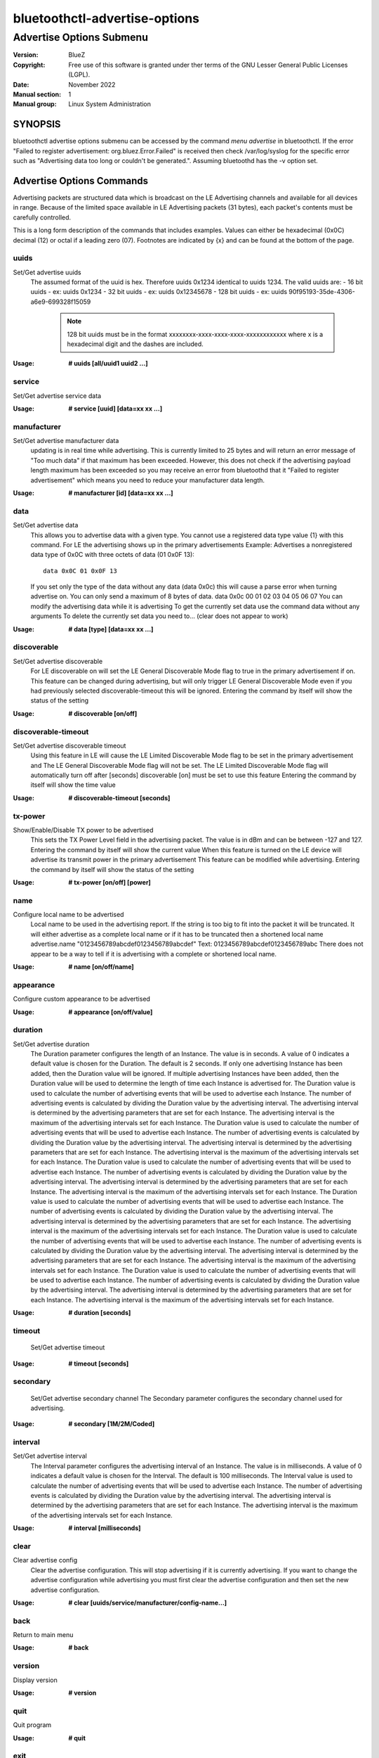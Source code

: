 ==============================
bluetoothctl-advertise-options
==============================

-------------------------
Advertise Options Submenu
-------------------------

:Version: BlueZ
:Copyright: Free use of this software is granted under ther terms of the GNU
            Lesser General Public Licenses (LGPL).
:Date: November 2022
:Manual section: 1
:Manual group: Linux System Administration

SYNOPSIS
========
bluetoothctl advertise options submenu can be accessed by the command `menu advertise` in bluetoothctl. If the error "Failed to register advertisement: org.bluez.Error.Failed" is received then check /var/log/syslog for the specific error such as "Advertising data too long or couldn't be generated.". Assuming bluetoothd has the -v option set.

Advertise Options Commands
==========================

Advertising packets are structured data which is broadcast on the LE Advertising
channels and available for all devices in range.  Because of the limited space
available in LE Advertising packets (31 bytes), each packet's contents must be
carefully controlled.

This is a long form description of the commands that includes examples. Values can either be hexadecimal (0x0C)
decimal (12) or octal if  a leading zero (07). Footnotes are indicated by {x} and can be found at the bottom of the page.


uuids
-----
Set/Get advertise uuids
  The assumed format of the uuid is hex. Therefore uuids 0x1234 identical to uuids 1234.
  The valid uuids are:
  - 16 bit uuids - ex: uuids 0x1234
  - 32 bit uuids - ex: uuids 0x12345678
  - 128 bit uuids - ex: uuids 90f95193-35de-4306-a6e9-699328f15059

    .. note:: 128 bit uuids must be in the format xxxxxxxx-xxxx-xxxx-xxxx-xxxxxxxxxxxx where x is a hexadecimal digit and the dashes are included.

:Usage: **# uuids [all/uuid1 uuid2 ...]**

service
-------
Set/Get advertise service data

:Usage: **# service [uuid] [data=xx xx ...]**

manufacturer
------------
Set/Get advertise manufacturer data
  updating is in real time while advertising. This is currently limited to 25 bytes and will return an error message of "Too much data"
  if that maximum has been exceeded. However, this does not check if the advertising payload length maximum has been exceeded so you 
  may receive an error from bluetoothd that it "Failed to register advertisement" which means you need to reduce your manufacturer data length.

:Usage: **# manufacturer [id] [data=xx xx ...]**

data
----
Set/Get advertise data
  This allows you to advertise data with a given type. You cannot use a registered data type value {1} with 
  this command. For LE the advertising shows up in the primary advertisements
  Example: Advertises a nonregistered data type of 0x0C with three octets of data (01 0x0F 13)::

    data 0x0C 01 0x0F 13

  If you set only the type of the data without any data (data 0x0c) this will cause a parse error when turning advertise on.
  You can only send a maximum of 8 bytes of data. data 0x0c 00 01 02 03 04 05 06 07
  You can modify the advertising data while it is advertising 
  To get the currently set data use the command data without any arguments
  To delete the currently set data you need to...   (clear does not appear to work)

:Usage: **# data [type] [data=xx xx ...]**

discoverable
------------
Set/Get advertise discoverable
  For LE discoverable on will set the LE General Discoverable Mode flag to true in the primary advertisement if on.
  This feature can be changed during advertising, but will only trigger LE General Discoverable Mode even if you had previously selected 
  discoverable-timeout this will be ignored.
  Entering the command by itself will show the status of the setting

:Usage: **# discoverable [on/off]**

discoverable-timeout
--------------------
Set/Get advertise discoverable timeout
  Using this feature in LE will cause the LE Limited Discoverable Mode flag to be set in the primary advertisement and 
  The LE General Discoverable Mode flag will not be set. The LE Limited Discoverable Mode flag will automatically turn off after [seconds]
  discoverable [on] must be set to use this feature
  Entering the command by itself will show the time value

:Usage: **# discoverable-timeout [seconds]**

tx-power
--------
Show/Enable/Disable TX power to be advertised
  This sets the TX Power Level field in the advertising packet. The value is in dBm and can be between -127 and 127.
  Entering the command by itself will show the current value
  When this feature is turned on the LE device will advertise its transmit power in the primary advertisement
  This feature can be modified while advertising.
  Entering the command by itself will show the status of the setting

:Usage: **# tx-power [on/off] [power]**

name
----
Configure local name to be advertised
  Local name to be used in the advertising report. If the string is too big to fit into the packet it will be truncated.
  It will either advertise as a complete local name or if it has to be truncated then a shortened local name
  advertise.name "0123456789abcdef0123456789abcdef"
  Text: 0123456789abcdef0123456789abc
  There does not appear to be a way to tell if it is advertising with a complete or shortened local name.

:Usage: **# name [on/off/name]**

appearance
----------
Configure custom appearance to be advertised

:Usage: **# appearance [on/off/value]**

duration
--------
Set/Get advertise duration
  The Duration parameter configures the length of an Instance. The value is in seconds.
  A value of 0 indicates a default value is chosen for the Duration. The default is 2 seconds.
  If only one advertising Instance has been added, then the Duration value will be ignored.
  If multiple advertising Instances have been added, then the Duration value will be used to determine the length of time
  each Instance is advertised for. The Duration value is used to calculate the number of advertising events that will be
  used to advertise each Instance. The number of advertising events is calculated by dividing the Duration value by the
  advertising interval. The advertising interval is determined by the advertising parameters that are set for each
  Instance. The advertising interval is the maximum of the advertising intervals set for each Instance.
  The Duration value is used to calculate the number of advertising events that will be used to advertise each Instance.
  The number of advertising events is calculated by dividing the Duration value by the advertising interval. The advertising
  interval is determined by the advertising parameters that are set for each Instance. The advertising interval is the maximum
  of the advertising intervals set for each Instance.
  The Duration value is used to calculate the number of advertising events that will be used to advertise each Instance.
  The number of advertising events is calculated by dividing the Duration value by the advertising interval. The advertising
  interval is determined by the advertising parameters that are set for each Instance. The advertising interval is the maximum
  of the advertising intervals set for each Instance.
  The Duration value is used to calculate the number of advertising events that will be used to advertise each Instance.
  The number of advertising events is calculated by dividing the Duration value by the advertising interval. The advertising
  interval is determined by the advertising parameters that are set for each Instance. The advertising interval is the maximum
  of the advertising intervals set for each Instance.
  The Duration value is used to calculate the number of advertising events that will be used to advertise each Instance.
  The number of advertising events is calculated by dividing the Duration value by the advertising interval. The advertising
  interval is determined by the advertising parameters that are set for each Instance. The advertising interval is the maximum
  of the advertising intervals set for each Instance.
  The Duration value is used to calculate the number of advertising events that will be used to advertise each Instance.
  The number of advertising events is
  calculated by dividing the Duration value by the advertising interval. The advertising interval is determined by the
  advertising parameters that are set for each Instance. The advertising interval is the maximum of the advertising intervals
  set for each Instance.

:Usage: **# duration [seconds]**

timeout
-------
  Set/Get advertise timeout

:Usage: **# timeout [seconds]**

secondary
---------
  Set/Get advertise secondary channel
  The Secondary parameter configures the secondary channel used for advertising.

:Usage: **# secondary [1M/2M/Coded]**        

interval
--------
Set/Get advertise interval
  The Interval parameter configures the advertising interval of an Instance. The value is in milliseconds.
  A value of 0 indicates a default value is chosen for the Interval. The default is 100 milliseconds.
  The Interval value is used to calculate the number of advertising events that will be used to advertise each Instance.
  The number of advertising events is calculated by dividing the Duration value by the advertising interval. The advertising
  interval is determined by the advertising parameters that are set for each Instance. The advertising interval is the maximum
  of the advertising intervals set for each Instance.

:Usage: **# interval [milliseconds]**

clear
-----
Clear advertise config
  Clear the advertise configuration. This will stop advertising if it is currently advertising.
  If you want to change the advertise configuration while advertising you must first clear the advertise configuration
  and then set the new advertise configuration.

:Usage: **# clear [uuids/service/manufacturer/config-name...]**

back
----
Return to main menu

:Usage: **# back**

version
-------
Display version

:Usage: **# version**

quit
----
Quit program

:Usage: **# quit**

exit
----
Quit program

:Usage: **# exit**

help
----
Display help about this program

:Usage: **# help**

export
------
Print environment variables

:Usage: **# export**

NOTES
=====
A byte is defined as an octet
{1}  `Generic Access Profile Assigned Numbers document <https://btprodspecificationrefs.blob.core.windows.net/assigned-numbers/Assigned%20Number%20Types/Generic%20Access%20Profile.pdf>`

RESOURCES
=========

http://www.bluez.org

REPORTING BUGS
==============

linux-bluetooth@vger.kernel.org
